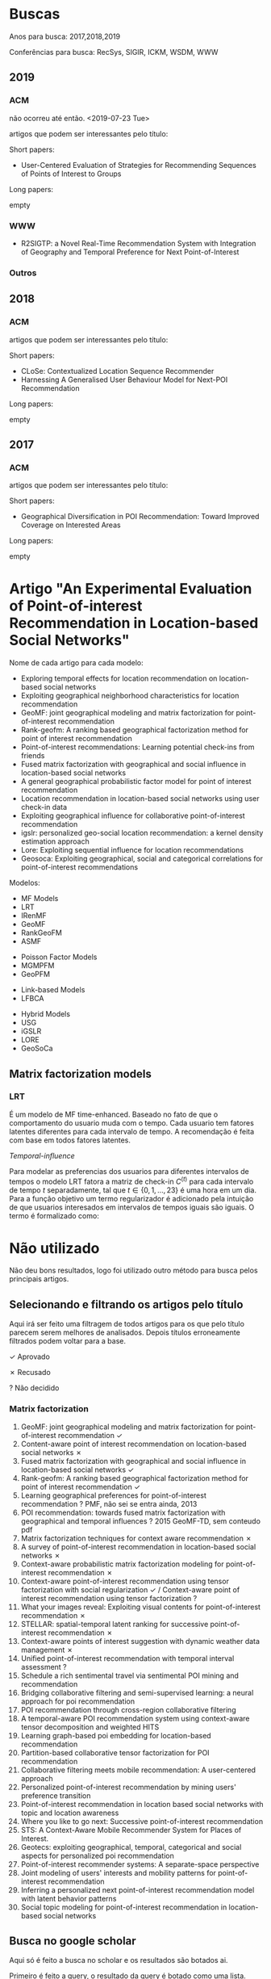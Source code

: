 
# #+ATTR_HTML: :style margin-left: auto; margin-right: auto;
# https://upload.wikimedia.org/wikipedia/commons/thumb/3/3f/Sanzio_01_Pythagoras.jpg/800px-Sanzio_01_Pythagoras.jpg]]

* Buscas


Anos para busca: 2017,2018,2019

Conferências para busca: RecSys, SIGIR, ICKM, WSDM, WWW

** 2019

*** ACM
não ocorreu até então. <2019-07-23 Tue>

artigos que podem ser interessantes pelo título:

Short papers:

- User-Centered Evaluation of Strategies for Recommending Sequences of Points of Interest to Groups

Long papers:

empty

*** WWW

- R2SIGTP: a Novel Real-Time Recommendation System with Integration of Geography and Temporal Preference for Next Point-of-Interest


*** Outros


** 2018
*** ACM
artigos que podem ser interessantes pelo título:

Short papers:

- CLoSe: Contextualized Location Sequence Recommender
- Harnessing A Generalised User Behaviour Model for Next-POI Recommendation

Long papers:

empty




** 2017
*** ACM
artigos que podem ser interessantes pelo título:

Short papers:

- Geographical Diversification in POI Recommendation: Toward Improved Coverage on Interested Areas 

Long papers:

empty








* Artigo "An Experimental Evaluation of Point-of-interest Recommendation in Location-based Social Networks"
Nome de cada artigo para cada modelo:

- Exploring temporal effects for location recommendation on location-based social networks
- Exploiting geographical neighborhood characteristics for location recommendation
- GeoMF: joint geographical modeling and matrix factorization for point-of-interest recommendation
- Rank-geofm: A ranking based geographical factorization method for point of interest recommendation
- Point-of-interest recommendations: Learning potential check-ins from friends
- Fused matrix factorization with geographical and social influence in location-based social networks
- A general geographical probabilistic factor model for point of interest recommendation
- Location recommendation in location-based social networks using user check-in data
- Exploiting geographical influence for collaborative point-of-interest recommendation
- igslr: personalized geo-social location recommendation: a kernel density estimation approach
- Lore: Exploiting sequential influence for location recommendations
- Geosoca: Exploiting geographical, social and categorical correlations for point-of-interest recommendations


Modelos:

- MF Models
- LRT
- IRenMF
- GeoMF
- RankGeoFM
- ASMF


- Poisson Factor Models
- MGMPFM
- GeoPFM


- Link-based Models
- LFBCA


- Hybrid Models
- USG
- iGSLR
- LORE
- GeoSoCa

** Matrix factorization models
*** LRT
É um modelo de MF time-enhanced. Baseado no fato de que o comportamento do usuario muda com o tempo. Cada usuario tem fatores latentes diferentes para cada intervalo de tempo. A recomendação é feita com base em todos fatores latentes.

/Temporal-influence/

Para modelar as preferencias dos usuarios para diferentes intervalos de tempos o modelo LRT fatora a matriz de check-in $C^(t)$ para cada intervalo de tempo $t$ separadamente, tal que $t \in \{0,1,\dots,23\}$ é uma hora em um dia. Para a função objetivo um termo regularizador é adicionado pela intuição de que usuarios interesados em intervalos de tempos iguais são iguais. O termo é formalizado como: 





* Não utilizado
  Não deu bons resultados, logo foi utilizado outro método para busca pelos principais artigos.
** Selecionando e filtrando os artigos pelo título
 Aqui irá ser feito uma filtragem de todos artigos para os que pelo título parecem serem melhores de analisados. Depois títulos erroneamente filtrados podem voltar para a base.

 ✓ Aprovado

 ✗ Recusado

 ? Não decidido

*** Matrix factorization

 1. GeoMF: joint geographical modeling and matrix factorization for point-of-interest recommendation ✓
 2. Content-aware point of interest recommendation on location-based social networks ✗
 3. Fused matrix factorization with geographical and social influence in location-based social networks ✓
 4. Rank-geofm: A ranking based geographical factorization method for point of interest recommendation ✓
 5. Learning geographical preferences for point-of-interest recommendation ? PMF, não sei se entra ainda, 2013
 6. POI recommendation: towards fused matrix factorization with geographical and temporal influences ? 2015 GeoMF-TD, sem conteudo pdf
 7. Matrix factorization techniques for context aware recommendation ✗
 8. A survey of point-of-interest recommendation in location-based social networks ✗
 9. Context-aware probabilistic matrix factorization modeling for point-of-interest recommendation ✗
 10. Context-aware point-of-interest recommendation using tensor factorization with social regularization ✓ / Context-aware point of interest recommendation using tensor factorization ?
 11. What your images reveal: Exploiting visual contents for point-of-interest recommendation ✗
 12. STELLAR: spatial-temporal latent ranking for successive point-of-interest recommendation ✗
 13. Context-aware points of interest suggestion with dynamic weather data management ✗
 14. Unified point-of-interest recommendation with temporal interval assessment ?
 15. Schedule a rich sentimental travel via sentimental POI mining and recommendation
 16. Bridging collaborative filtering and semi-supervised learning: a neural approach for poi recommendation
 17. POI recommendation through cross-region collaborative filtering
 18. A temporal-aware POI recommendation system using context-aware tensor decomposition and weighted HITS
 19. Learning graph-based poi embedding for location-based recommendation
 20. Partition-based collaborative tensor factorization for POI recommendation
 21. Collaborative filtering meets mobile recommendation: A user-centered approach
 22. Personalized point-of-interest recommendation by mining users' preference transition
 23. Point-of-interest recommendation in location based social networks with topic and location awareness
 24. Where you like to go next: Successive point-of-interest recommendation
 25. STS: A Context-Aware Mobile Recommender System for Places of Interest.
 26. Geotecs: exploiting geographical, temporal, categorical and social aspects for personalized poi recommendation
 27. Point-of-interest recommender systems: A separate-space perspective
 28. Joint modeling of users' interests and mobility patterns for point-of-interest recommendation
 29. Inferring a personalized next point-of-interest recommendation model with latent behavior patterns
 30. Social topic modeling for point-of-interest recommendation in location-based social networks

** Busca no google scholar
   Aqui só é feito a busca no scholar e os resultados são botados ai.

   Primeiro é feito a query, o resultado da query é botado como uma lista.


*** Matrix factorization
 Query: recommender system poi matrix factorization

 #+NAME: mfarticles
 1. GeoMF: joint geographical modeling and matrix factorization for point-of-interest recommendation
 2. Content-aware point of interest recommendation on location-based social networks
 3. Fused matrix factorization with geographical and social influence in location-based social networks
 4. Rank-geofm: A ranking based geographical factorization method for point of interest recommendation
 5. Learning geographical preferences for point-of-interest recommendation
 6. POI recommendation: towards fused matrix factorization with geographical and temporal influences
 7. Matrix factorization techniques for context aware recommendation
 8. A survey of point-of-interest recommendation in location-based social networks
 9. Context-aware probabilistic matrix factorization modeling for point-of-interest recommendation
 10. Context-aware point-of-interest recommendation using tensor factorization with social regularization
 11. What your images reveal: Exploiting visual contents for point-of-interest recommendation
 12. STELLAR: spatial-temporal latent ranking for successive point-of-interest recommendation
 13. Context-aware points of interest suggestion with dynamic weather data management
 14. Unified point-of-interest recommendation with temporal interval assessment
 15. Schedule a rich sentimental travel via sentimental POI mining and recommendation
 16. Bridging collaborative filtering and semi-supervised learning: a neural approach for poi recommendation
 17. POI recommendation through cross-region collaborative filtering
 18. A temporal-aware POI recommendation system using context-aware tensor decomposition and weighted HITS
 19. Learning graph-based poi embedding for location-based recommendation
 20. Partition-based collaborative tensor factorization for POI recommendation
 21. Collaborative filtering meets mobile recommendation: A user-centered approach
 22. Personalized point-of-interest recommendation by mining users' preference transition
 23. Point-of-interest recommendation in location based social networks with topic and location awareness
 24. Where you like to go next: Successive point-of-interest recommendation
 25. STS: A Context-Aware Mobile Recommender System for Places of Interest.
 26. Geotecs: exploiting geographical, temporal, categorical and social aspects for personalized poi recommendation
 27. Point-of-interest recommender systems: A separate-space perspective
 28. Joint modeling of users' interests and mobility patterns for point-of-interest recommendation
 29. Inferring a personalized next point-of-interest recommendation model with latent behavior patterns
 30. Social topic modeling for point-of-interest recommendation in location-based social networks

 #+BEGIN_SRC emacs-lisp :var list=mfarticles
					   ;(mapcar 'insert list)
   (while (not (null list))
     (doi-utils-add-entry-from-crossref-query (car (car list)) "./doc.bib")
     (setq list (cdr list)))
 #+END_SRC

 #+RESULTS:

*** Content-based filtering
 Query: recommender system poi content-based filtering

 1. Author topic model-based collaborative filtering for personalized POI recommendations
 2. A hybrid recommender system for context-aware recommendations of mobile applications
 3. Using location for personalized POI recommendations in mobile environments
 4. Mobile recommender systems in tourism
 5. Exploiting geographical influence for collaborative point-of-interest recommendation
 6. A web-based pervasive recommendation system for mobile tourist guides
 7. Dynamic particle swarm optimization for personalized recommender system based on electroencephalography feedback.
 8. A hybrid context aware system for tourist guidance based on collaborative filtering
 9. Personalization method for tourist point of interest (POI) recommendation
 10. [PDF] Context and intention-awareness in pois recommender systems

 Query: recommender system poi content-based

 1. A web-based pervasive recommendation system for mobile tourist guides
 2. Mobile recommender systems in tourism
 3. A hybrid recommender system for context-aware recommendations of mobile applications
 4. Using location for personalized POI recommendations in mobile environments
 5. Author topic model-based collaborative filtering for personalized POI recommendations
 6. Location-adapted music recommendation using tags
 7. A mobile tourism recommender system
 8. Dynamic particle swarm optimization for personalized recommender system based on electroencephalography feedback.
 9. Exploiting geographical influence for collaborative point-of-interest recommendation
 10. A context-aware mobile recommender system based on location and trajectory

*** Collaborative filtering

 Query: recommender system poi collaborative filtering

 1. Exploiting geographical influence for collaborative point-of-interest recommendation
 2. Using location for personalized POI recommendations in mobile environments
 3. Author topic model-based collaborative filtering for personalized POI recommendations
 4. Bridging collaborative filtering and semi-supervised learning: a neural approach for poi recommendation
 5. Mobile recommender systems in tourism
 6. A hybrid recommender system for context-aware recommendations of mobile applications
 7. POI recommendation through cross-region collaborative filtering
 8. Using context-aware collaborative filtering for POI recommendations in mobile guides
 9. A hybrid context aware system for tourist guidance based on collaborative filtering
 10. Location-based recommendation system
 11. A web-based pervasive recommendation system for mobile tourist guides
 12. Content-aware point of interest recommendation on location-based social networks
 13. A mobile tourism recommender system
 14. Personalization method for tourist point of interest (POI) recommendation
 15. [PDF] Using trajectories for collaborative filtering-based POI recommendation.
 16. Collaborative location and activity recommendations with GPS history data
 17. A mobile 3D-GIS hybrid recommender system for tourism
 18. Context-aware intelligent recommendation system for tourism
 19. Travel recommendation via author topic model based collaborative filtering
 20. Collaborative filtering meets mobile recommendation: A user-centered approach

*** Link-Based

 Query: recommender system poi link-based link based

 1. Maps: A multi aspect personalized poi recommender system
 2. An experimental evaluation of point-of-interest recommendation in location-based social networks
 3. Knowledge-based identification of music suited for places of interest
 4. Location-recommendation-aware virtual network embedding in energy-efficient optical-wireless hybrid networks supporting 5G models
 5. Swarm intelligence clustering ensemble based point of interest recommendation for social cyber-physical systems
 6. Privacy aspects of recommender systems
 7. A hybrid quantum-induced swarm intelligence clustering for the urban trip recommendation in smart city
 8. A weighted multi-attribute method for matching user-generated points of interest
 9. Context-aware and multilingual information extraction for a tourist recommender system
 10. Recommender systems: Models and techniques

* End
End
